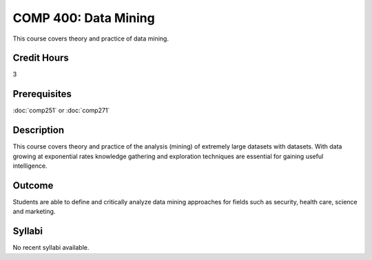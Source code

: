 .. index:: data mining
   data mining

COMP 400: Data Mining
==============================================

This course covers theory and practice of data mining.

Credit Hours
-----------------------

3

Prerequisites
------------------------------
:doc:`comp251` or :doc:`comp271`

Description
--------------------
This course covers theory and practice of the analysis (mining)
of extremely large datasets with datasets. With data growing at
exponential rates knowledge gathering and exploration techniques
are essential for gaining useful intelligence.


Outcome
----------------------
Students are able to define and critically analyze data mining
approaches for fields such as security, health care, science and marketing.

Syllabi
----------------------

No recent syllabi available.